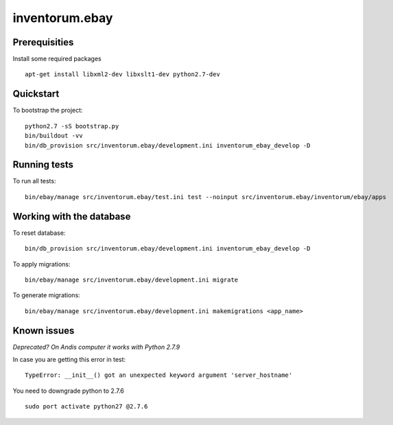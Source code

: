 .. vim: set filetype=rst :

===============
inventorum.ebay
===============

Prerequisities
--------------
Install some required packages

::

  apt-get install libxml2-dev libxslt1-dev python2.7-dev

Quickstart
----------

To bootstrap the project:

::

    python2.7 -sS bootstrap.py
    bin/buildout -vv
    bin/db_provision src/inventorum.ebay/development.ini inventorum_ebay_develop -D

Running tests
-------------

To run all tests:

::

    bin/ebay/manage src/inventorum.ebay/test.ini test --noinput src/inventorum.ebay/inventorum/ebay/apps


Working with the database
-------------------------

To reset database:

::

  bin/db_provision src/inventorum.ebay/development.ini inventorum_ebay_develop -D

To apply migrations:

::

    bin/ebay/manage src/inventorum.ebay/development.ini migrate

To generate migrations:

::

    bin/ebay/manage src/inventorum.ebay/development.ini makemigrations <app_name>


Known issues
------------

`Deprecated? On Andis computer it works with Python 2.7.9`

In case you are getting this error in test:

::

    TypeError: __init__() got an unexpected keyword argument 'server_hostname'

You need to downgrade python to 2.7.6

::

    sudo port activate python27 @2.7.6


